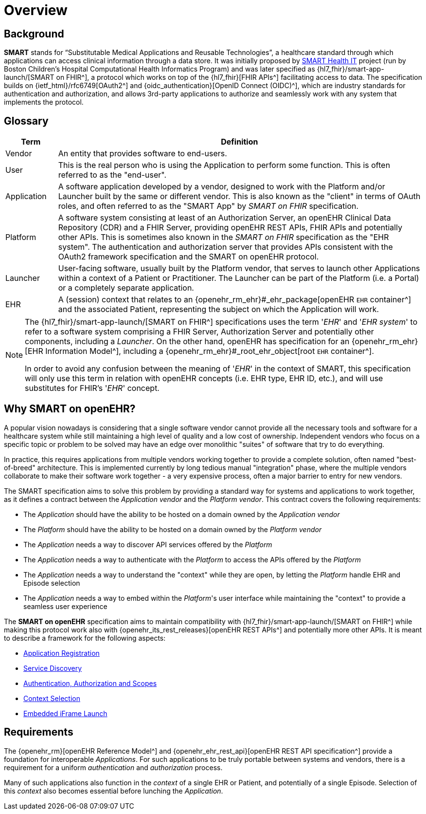 = Overview

== Background

*SMART* stands for “Substitutable Medical Applications and Reusable Technologies”, a healthcare standard through which applications can access clinical information through a data store. It was initially proposed by https://smarthealthit.org/[SMART Health IT^] project (run by Boston Children’s Hospital Computational Health Informatics Program) and was later specified as {hl7_fhir}/smart-app-launch/[SMART on FHIR^], a protocol which works on top of the {hl7_fhir}[FHIR APIs^] facilitating access to data. The specification builds on {ietf_html}/rfc6749[OAuth2^] and {oidc_authentication}[OpenID Connect (OIDC)^], which are industry standards for authentication and authorization, and allows 3rd-party applications to authorize and seamlessly work with any system that implements the protocol.

== Glossary

[width="100%",cols="1,7",options="header"]
|=======================================================================
|Term | Definition
|Vendor | An entity that provides software to end-users.
|User | This is the real person who is using the Application to perform some function. This is often referred to as the "end-user".
|Application | A software application developed by a vendor, designed to work with the Platform and/or Launcher built by the same or different vendor. This is also known as the "client" in terms of OAuth roles, and often referred to as the "SMART App" by _SMART on FHIR_ specification.
|Platform | A software system consisting at least of an Authorization Server, an openEHR Clinical Data Repository (CDR) and a FHIR Server, providing openEHR REST APIs, FHIR APIs and potentially other APIs. This is sometimes also known in the _SMART on FHIR_ specification as the "EHR system". The authentication and authorization server that provides APIs consistent with the OAuth2 framework specification and the SMART on openEHR protocol.
|Launcher | User-facing software, usually built by the Platform vendor, that serves to launch other Applications within a context of a Patient or Practitioner. The Launcher can be part of the Platform (i.e. a Portal) or a completely separate application.
|EHR | A (session) context that relates to an {openehr_rm_ehr}#_ehr_package[openEHR `EHR` container^] and the associated Patient, representing the subject on which the Application will work.
|=======================================================================

[NOTE]
====
The {hl7_fhir}/smart-app-launch/[SMART on FHIR^] specifications uses the term '_EHR_' and '_EHR system_' to refer to a software system comprising a FHIR Server, Authorization Server and potentially other components, including a _Launcher_.
On the other hand, openEHR has specification for an {openehr_rm_ehr}[EHR Information Model^], including a {openehr_rm_ehr}#_root_ehr_object[root `EHR` container^].

In order to avoid any confusion between the meaning of '_EHR_' in the context of SMART, this specification will only use this term in relation with openEHR concepts (i.e. EHR type, EHR ID, etc.), and will use substitutes for FHIR's '_EHR_' concept.
====

== Why SMART on openEHR?

A popular vision nowadays is considering that a single software vendor cannot provide all the necessary tools and software for a healthcare system while still maintaining a high level of quality and a low cost of ownership. Independent vendors who focus on a specific topic or problem to be solved may have an edge over monolithic "suites" of software that try to do everything.

In practice, this requires applications from multiple vendors working together to provide a complete solution, often named "best-of-breed" architecture. This is implemented currently by long tedious manual "integration" phase, where the multiple vendors collaborate to make their software work together - a very expensive process, often a major barrier to entry for new vendors.

The SMART specification aims to solve this problem by providing a standard way for systems and applications to work together, as it defines a contract between the _Application vendor_ and the _Platform vendor_. This contract covers the following requirements:

- The _Application_ should have the ability to be hosted on a domain owned by the _Application vendor_
- The _Platform_ should have the ability to be hosted on a domain owned by the _Platform vendor_
- The _Application_ needs a way to discover API services offered by the _Platform_
- The _Application_ needs a way to authenticate with the _Platform_ to access the APIs offered by the _Platform_
- The _Application_ needs a way to understand the "context" while they are open, by letting the _Platform_ handle EHR and Episode selection
- The _Application_ needs a way to embed within the _Platform_'s user interface while maintaining the "context" to provide a seamless user experience

The *SMART on openEHR* specification aims to maintain compatibility with {hl7_fhir}/smart-app-launch/[SMART on FHIR^] while making this protocol work also with {openehr_its_rest_releases}[openEHR REST APIs^] and potentially more other APIs. It is meant to describe a framework for the following aspects:

* <<_application_registration,Application Registration>>
* <<_service_discovery,Service Discovery>>
* <<_authentication_authorization_and_scopes,Authentication, Authorization and Scopes>>
* <<_context_selection,Context Selection>>
* <<_embedded_iframe_launch,Embedded iFrame Launch>>

== Requirements

The {openehr_rm}[openEHR Reference Model^] and {openehr_ehr_rest_api}[openEHR REST API specification^] provide a foundation for interoperable _Applications_. For such applications to be truly portable between systems and vendors, there is a requirement for a uniform _authentication_ and _authorization_ process.

Many of such applications also function in the _context_ of a single EHR or Patient, and potentially of a single Episode. Selection of this _context_ also becomes essential before lunching the _Application_.
